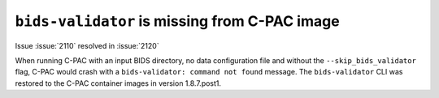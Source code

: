 ..
   The headings here start with * to nest under - in user/help

``bids-validator`` is missing from C-PAC image
**********************************************

.. versionadded:: 1.8.6

.. versionremoved:: 1.8.7.post1

Issue :issue:`2110` resolved in :issue:`2120`

When running C-PAC with an input BIDS directory, no data configuration file and without the ``--skip_bids_validator`` flag, C-PAC would crash with a ``bids-validator: command not found`` message. The ``bids-validator`` CLI was restored to the C-PAC container images in version 1.8.7.post1.
